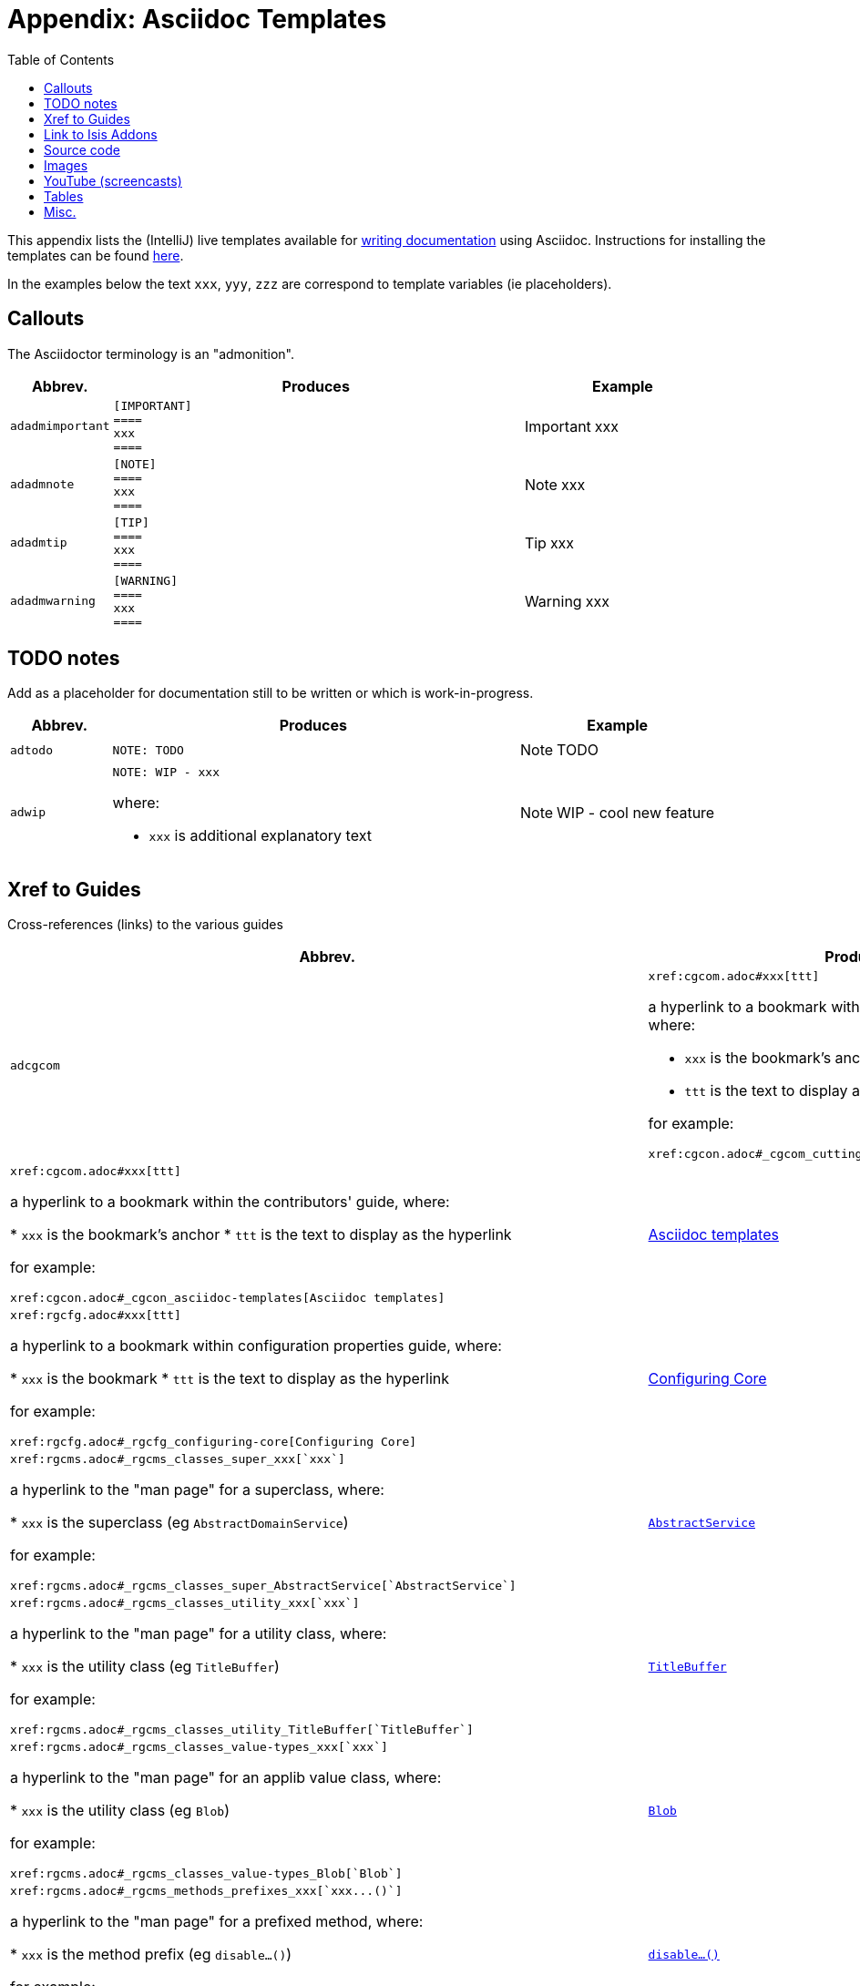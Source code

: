 [[_cgcon_asciidoc-templates]]
= Appendix: Asciidoc Templates
:notice: licensed to the apache software foundation (asf) under one or more contributor license agreements. see the notice file distributed with this work for additional information regarding copyright ownership. the asf licenses this file to you under the apache license, version 2.0 (the "license"); you may not use this file except in compliance with the license. you may obtain a copy of the license at. http://www.apache.org/licenses/license-2.0 . unless required by applicable law or agreed to in writing, software distributed under the license is distributed on an "as is" basis, without warranties or  conditions of any kind, either express or implied. see the license for the specific language governing permissions and limitations under the license.
:_basedir: ../
:_imagesdir: images/
:toc: right



This appendix lists the (IntelliJ) live templates available for xref:cgcon.adoc#_cgcon_asciidoc[writing documentation] using Asciidoc.  Instructions for installing the templates can be found xref:cgcon.adoc#_cgcon_ide-templates[here].

In the examples below the text `xxx`, `yyy`, `zzz` are correspond to template variables (ie placeholders).

== Callouts

The Asciidoctor terminology is an "admonition".

[cols="1,4,2a", options="header"]
|===
| Abbrev.
| Produces
| Example

|`adadmimportant`
| `[IMPORTANT] +
==== +
xxx +
====`
|[IMPORTANT]
====
xxx
====

|`adadmnote`
| `[NOTE] +
==== +
xxx +
====`
|[NOTE]
====
xxx
====

|`adadmtip`
| `[TIP] +
==== +
xxx +
====`
|[TIP]
====
xxx
====

|`adadmwarning`
| `[WARNING] +
==== +
xxx +
====`
|[WARNING]
====
xxx
====

|===


== TODO notes

Add as a placeholder for documentation still to be written or which is work-in-progress.

[cols="1,4a,2a", options="header"]
|===
| Abbrev.
| Produces
| Example

|`adtodo`
|pass:[<pre>NOTE: TODO</pre>]
|NOTE: TODO

|`adwip`
|pass:[<pre>NOTE: WIP - xxx</pre>]

where:

* `xxx` is additional explanatory text

|NOTE: WIP - cool new feature

|===




== Xref to Guides

Cross-references (links) to the various guides

[cols="1,4a,2a", options="header"]
|===
| Abbrev.
| Produces
| Example


|`adcgcom`
|pass:[<pre>xref:cgcom.adoc#xxx[ttt\]</pre>]

a hyperlink to a bookmark within the committers' guide, where:

* `xxx` is the bookmark's anchor
* `ttt` is the text to display as the hyperlink

for example:

pass:[<pre>xref:cgcon.adoc#_cgcom_cutting-a-release[Cutting a release\]</pre>]

|`adcgcon`
|pass:[<pre>xref:cgcom.adoc#xxx[ttt\]</pre>]

a hyperlink to a bookmark within the contributors' guide, where:

* `xxx` is the bookmark's anchor
* `ttt` is the text to display as the hyperlink

for example:

pass:[<pre>xref:cgcon.adoc#_cgcon_asciidoc-templates[Asciidoc templates\]</pre>]

|xref:cgcon.adoc#_cgcon_asciidoc-templates[Asciidoc templates]



|`adrgcfg`
|pass:[<pre>xref:rgcfg.adoc#xxx[ttt\]</pre>]

a hyperlink to a bookmark within configuration properties guide, where:

* `xxx` is the bookmark
* `ttt` is the text to display as the hyperlink

for example:

pass:[<pre>xref:rgcfg.adoc#_rgcfg_configuring-core[Configuring Core\]</pre>]

|xref:rgcfg.adoc#_rgcfg_configuring-core[Configuring Core]



|`adrgcs`
|pass:[<pre>xref:rgcms.adoc#_rgcms_classes_super_xxx[`xxx`\]</pre>]

a hyperlink to the "man page" for a superclass, where:

* `xxx` is the superclass (eg `AbstractDomainService`)

for example:

pass:[<pre>xref:rgcms.adoc#_rgcms_classes_super_AbstractService[`AbstractService`\]</pre>]

|xref:rgcms.adoc#_rgcms_classes_super_AbstractService[`AbstractService`]



|`adrgcu`
|pass:[<pre>xref:rgcms.adoc#_rgcms_classes_utility_xxx[`xxx`\]</pre>]

a hyperlink to the "man page" for a utility class, where:

* `xxx` is the utility class (eg `TitleBuffer`)

for example:

pass:[<pre>xref:rgcms.adoc#_rgcms_classes_utility_TitleBuffer[`TitleBuffer`\]</pre>]

|xref:rgcms.adoc#_rgcms_classes_utility_TitleBuffer[`TitleBuffer`]



|`adrgcv`
|pass:[<pre>xref:rgcms.adoc#_rgcms_classes_value-types_xxx[`xxx`\]</pre>]


a hyperlink to the "man page" for an applib value class, where:

* `xxx` is the utility class (eg `Blob`)

for example:

pass:[<pre>xref:rgcms.adoc#_rgcms_classes_value-types_Blob[`Blob`\]</pre>]

|xref:rgcms.adoc#_rgcms_classes_value-types_Blob[`Blob`]



|`adrgmp`
|pass:[<pre>xref:rgcms.adoc#_rgcms_methods_prefixes_xxx[`xxx...()`\]</pre>]

a hyperlink to the "man page" for a prefixed method, where:

* `xxx` is the method prefix (eg `disable...()`)

for example:

pass:[<pre>xref:rgcms.adoc#_rgcms_methods_prefixes_disable[`disable...()`\]</pre>]

|xref:rgcms.adoc#_rgcms_methods_prefixes_disable[`disable...()`]



|`adrgmr`
|pass:[<pre></pre>]

a hyperlink to the "man page" for a reserved method, where:

* `xxx` is the method prefix (eg `title()`)

for example:

pass:[<pre>xref:rgcms.adoc#_rgcms_methods_reserved_title[`title()`\]</pre>]

|xref:rgcms.adoc#_rgcms_methods_reserved_title[`title()`]



|`adrgna`
|pass:[<pre>xref:rgant.adoc#_rgant-xxx[`@xxx`]</pre>]

a hyperlink to the "man page" for an annotation, where:

* `xxx` is the annotation type (eg `@Action`)

for example:

pass:[<pre>xref:rgant.adoc#_rgant-Action[`@Action`\]</pre>]

|xref:rgant.adoc#_rgant-Action[`@Action`]



|`adrgnt`
|pass:[<pre>xref:rgant.adoc#_rgant-xxx_ttt[`@xxx#ttt()`]</pre>]

a hyperlink to the "man page" for the specific attribute (field) of an annotation, where:

* `xxx` is the annotation type (eg `@Action`)
* `ttt` is the attribute (eg `@semantics`)

for example:

pass:[<pre>xref:rgant.adoc#_rgant-Action_semantics[`@Action#semantics()`\]</pre>]

|xref:rgant.adoc#_rgant-Action_semantics[`@Action#semantics()`]



|`adrgsa`
|pass:[<pre></pre>]

a hyperlink to the "man page" for an (API) domain service, where:

* `xxx` is the domain service (eg `DomainObjectContainer`)

for example:

pass:[<pre>xref:rgsvc.adoc#_rgsvc_api_DomainObjectContainer[`DomainObjectContainer`\]</pre>]

|xref:rgsvc.adoc#_rgsvc_api_DomainObjectContainer[`DomainObjectContainer`]



|`adrgss`
|pass:[<pre></pre>]

a hyperlink to the "man page" for an (SPI) domain service, where:

* `xxx` is the domain service (eg `ContentMappingService`)

for example:

pass:[<pre>xref:rgsvc.adoc#_rgsvc_spi_ContentMappingService[`ContentMappingService`\]</pre>]
|xref:rgsvc.adoc#_rgsvc_spi_ContentMappingService[`ContentMappingService`]




|`adugfun`
|pass:[<pre>xref:ugfun.adoc#xxx[ttt\]</pre>]

a hyperlink to a bookmark within the fundamentals users' guide, where:

* `xxx` is the bookmark's anchor
* `ttt` is the text to display as the hyperlink

for example:

pass:[<pre>xref:ugfun.adoc#_ugfun_core-concepts[Core concepts\]</pre>]

|xref:ugfun.adoc#_ugfun_core-concepts[Core concepts]




|`adugvw`
|pass:[<pre>xref:ugvw.adoc#xxx[ttt\]</pre>]

A hyperlink to a bookmark within the Wicket viewer guide, where:

* `xxx` is the bookmark's anchor
* `ttt` is the text to display as the hyperlink.

for example:

pass:[<pre>xref:ugvw.adoc#_ugvw_customisation[Customisation\]</pre>]

|xref:ugvw.adoc#_ugvw_customisation[Customisation]


|`adugvro`
|pass:[<pre>xref:ugvro.adoc#xxx[ttt\]</pre>]

A hyperlink to a bookmark within the Restful Objects viewer guide, where:

* `xxx` is the bookmark's anchor
* `ttt` is the text to display as the hyperlink.

for example:

pass:[<pre>xref:ugvro.adoc#_ugvro_ro-spec[RestfulObjects specification\]</pre>]

|xref:ugvro.adoc#_ugvro_ro-spec[RestfulObjects specification]




|`adugsec`
|pass:[<pre>xref:ugsec.adoc#xxx[ttt\]</pre>]

A hyperlink to a bookmark within the Secrurity guide, where:

* `xxx` is the bookmark's anchor
* `ttt` is the text to display as the hyperlink.

for example:

pass:[<pre>xref:ugsec.adoc#_ugsec_shiro-caching[Caching and other Shiro Features\]</pre>]

|xref:ugsec.adoc#_ugsec_shiro-caching[Caching and other Shiro Features]


|`adugtst`
|pass:[<pre>xref:ugtst.adoc#xxx[ttt\]</pre>]

A hyperlink to a bookmark within the Testing guide, where:

* `xxx` is the bookmark's anchor
* `ttt` is the text to display as the hyperlink.

for example:

pass:[<pre>xref:ugtst.adoc#_ugtst_bdd-spec-support[BDD Spec Support\]</pre>]

|xref:ugtst.adoc#_ugtst_bdd-spec-support[BDD Spec Support]


|`adugbtb`
|pass:[<pre>xref:ugbtb.adoc#xxx[ttt\]</pre>]

A hyperlink to a bookmark within the 'Beyond the Basics' user guide, where:

* `xxx` is the bookmark's anchor
* `ttt` is the text to display as the hyperlink.

for example:

pass:[<pre>xref:ugbtb.adoc#_ugbtb_deployment_externalized-configuration[Externalized Configuration\]</pre>]

|xref:ugbtb.adoc#_ugbtb_deployment_externalized-configuration[Externalized Configuration]



|`adugsimpleapp`
|pass:[<pre>xref:ugfun.adoc#_ugfun_getting-started_simpleapp-archetype[SimpleApp archetype\]</pre>]

A hyperlink to the `simpleapp` archetype in the "getting started" chapter.

|xref:ugfun.adoc#_ugfun_getting-started_simpleapp-archetype[SimpleApp archetype]



|===




== Link to Isis Addons

Links to (non-ASF) link:http://isisaddons.org[Isis Addons]

[cols="1,4a,2a", options="header"]
|===
| Abbrev.
| Produces
| Example


|`adlinkaddons`
|pass:[<pre>(non-ASF) link:http://isisaddons.org[Isis Addons\]</pre>]

link to the Isis Addons website.

|(non-ASF) link:http://isisaddons.org[Isis Addons]



|`adlinkaddonsapp`
|pass:[<pre>(non-ASF) http://github.com/isisaddons/isis-app-xxx[Isis addons' xxx]</pre>]

link to the github repo for an example app from the Isis addons; where:

* `xxx` is the name of the example app being linked to

for example:

pass:[<pre>(non-ASF) http://github.com/isisaddons/isis-app-todoapp[Isis addons' todoapp\]</pre>]

|(non-ASF) http://github.com/isisaddons/isis-app-todoapp[Isis addons' todoapp]



|`adlinkaddonsmodule`
|pass:[<pre></pre>]

link to the github repo for a module from the Isis addons; where:

* `xxx` is the name of the module being linked to

for example:

pass:[<pre>(non-ASF) http://github.com/isisaddons/isis-module-security[Isis addons' security\] module</pre>]

|(non-ASF) http://github.com/isisaddons/isis-module-security[Isis addons' security] module



|`adlinkaddonswicket`
|pass:[<pre></pre>]

link to the github repo for a wicket UI component from the Isis addons; where:

* `xxx` is the name of the wicket UI component being linked to

for example:

pass:[<pre>(non-ASF) http://github.com/isisaddons/isis-wicket-gmap3[Isis addons' gmap3 \] wicket extension</pre>]


|(non-ASF) http://github.com/isisaddons/isis-wicket-gmap3[Isis addons' gmap3 ] wicket extension

|===




== Source code

[cols="1,4a,2a", options="header"]
|===
| Abbrev.
| Produces
| Example

|`adsrcjava`
|`[source,java] +
---- +
xxx +
----`

where:

* `xxx` is the source code snippet.

|[source,java]
----
public class Foo {
    ...
}
----


|`adsrcjavac`
|as for `adsrcjava`, but with a caption above
|



|`adsrcjavascript`
|`[source,javascript] +
---- +
xxx +
----`

where:

* `xxx` is the source code snippet.

|[source,javascript]
----
$(document).ready(function() {
	...
});
----



|`adsrcjavascriptc`
|as for `adsrcjavascript`, but with a caption above

|

|`adsrcother`
|`[source,nnn] +
---- +
xxx +
----`

where:

* `nnn` is the programming language
* `xxx` is the source code snippet.

|

|`adsrcotherc`
|as for `adsrcother`, but with a caption above


|

|`adsrcxml`
|`[source,javascript] +
---- +
xxx +
----`

where:

* `xxx` is the source code snippet.

|[source,xml]
----
<html>
    <title>
       hello world!
    </title>
</html>
----


|`adsrcxmlc`
|as for `adsrcxml`, but with a caption above
|

|===


== Images

[cols="1,4a,2a", options="header"]
|===
| Abbrev.
| Produces
| Example

|`adimgfile`
|pass:[<pre>image::{_imagesdir}xxx/yyy.png[width="WWWpx",link="{_imagesdir}xxx/yyy.png"\]</pre>]

embeds specified image, where:

* `xxx` is the subdirectory under the `images/` directory
* `yyy` is the image
* `WWW` is the width, in pixels.

for example:

pass:[<pre>image::{_imagesdir}wicket-viewer/layouts/estatio-Lease.png[width="300px",link="{_imagesdir}wicket-viewer/layouts/estatio-Lease.png"\]</pre>]

|image::{_imagesdir}wicket-viewer/layouts/estatio-Lease.png[width="300px",link="{_imagesdir}wicket-viewer/layouts/estatio-Lease.png"]



|`adimgfilec`
|as for `adimgfile`, but with a caption above
|


|`adimgurl`
|pass:[<pre>image::xxx[width="WWWpx",link="xxx"\]</pre>]

embeds image from specified URL, where:

* `xxx` is the URL to the image
* `WWW` is the width, in pixels.

|



|`adimgurlc`
|as for `adimgurl`, but with a caption above
|


|===



== YouTube (screencasts)

Embedded youtube screencasts

[cols="1,4a,2a", options="header"]
|===
| Abbrev.
| Produces
| Example

|`adyoutube`
|pass:[<pre>video::xxx[youtube,width="WWWpx",height="HHHpx"\]</pre>]

where:

* `xxx` is the youtube reference
* `WWW` is the width, in pixels
* `HHH` is the height, in pixels

for example:

pass:[<pre>video::bj8735nBRR4[youtube,width="210px",height="118px"\] </pre>]

|video::bj8735nBRR4[youtube,width="210px",height="118px"]


|`adyoutubec`
|as for `youtube`, but with a caption above
|

|===


== Tables

[cols="1,4a,2a", options="header"]
|===
| Abbrev.
| Produces
| Example

|`adtbl3`
|Table with 3 columns, 3 rows.
|


|===


== Misc.

[cols="1,4a,2a", options="header"]
|===
| Abbrev.
| Produces
| Example

|`adai`
|pass:[<pre>Apache Isis</pre>] +

That is, the literal text "Apache Isis".
|Apache Isis



|`adlink`
|pass:[<pre>link:xxx[ttt\]</pre>]

, where:

* `xxx` is
* `ttt` is the text to display as the hyperlink

for example:

pass:[<pre>link:http://isis.apache.org[Apache Isis website\]</pre>]

|link:http://isis.apache.org[Apache Isis website]




|`adanchany`
|pass:[<pre>= anchor:[xxx\]</pre>]

defines an inline anchor to any heading, where:

* `xxx` is the anchor text.

For example:

pass:[<pre>= anchor:[_ugfun_i18n\] Internationalization</pre>]

An alternative (more commonly used in our documentation) is to use the `[[...]]` directly above the heading:

pass:[<pre>[[_ugfun_i18n\]\]
= Internationalization</pre>]

|


|`adxrefany`
|pass:[<pre>xref:[xxx\]</pre>]

cross-reference to any document/anchor, where:

* `xxx` is the fully qualified document with optional anchor

|


|`adfootnote`
|pass:[<pre>.footnote:[\]</pre>]

defines a footnote
|.footnote:[this is a footnote]



|===




